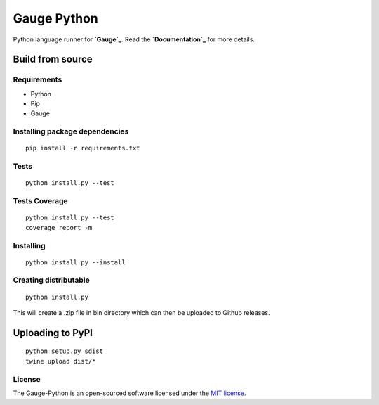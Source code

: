Gauge Python |Documentation Status| |Build Status| |Build Status|
=================================================================

Python language runner for **`Gauge`_**. Read the **`Documentation`_**
for more details.

Build from source
-----------------

Requirements
~~~~~~~~~~~~

-  Python
-  Pip
-  Gauge

Installing package dependencies
~~~~~~~~~~~~~~~~~~~~~~~~~~~~~~~

::

    pip install -r requirements.txt

Tests
~~~~~

::

    python install.py --test

Tests Coverage
~~~~~~~~~~~~~~

::

    python install.py --test
    coverage report -m

Installing
~~~~~~~~~~

::

    python install.py --install

Creating distributable
~~~~~~~~~~~~~~~~~~~~~~

::

    python install.py

This will create a .zip file in bin directory which can then be uploaded
to Github releases.

Uploading to PyPI
-----------------

::

    python setup.py sdist
    twine upload dist/*

License
~~~~~~~

The Gauge-Python is an open-sourced software licensed under the `MIT
license`_.

.. _Gauge: https://github.com/getgauge/gauge
.. _Documentation: https://gauge-python.readthedocs.org
.. _MIT license: http://opensource.org/licenses/MIT

.. |Documentation Status| image:: https://readthedocs.org/projects/gauge-python/badge/?version=latest
   :target: http://gauge-python.readthedocs.org/en/latest/?badge=latest
.. |Build Status| image:: https://snap-ci.com/kashishm/gauge-python/branch/master/build_image
   :target: https://snap-ci.com/kashishm/gauge-python/branch/master
.. |Build Status| image:: https://travis-ci.org/kashishm/gauge-python.svg?branch=master
   :target: https://travis-ci.org/kashishm/gauge-python